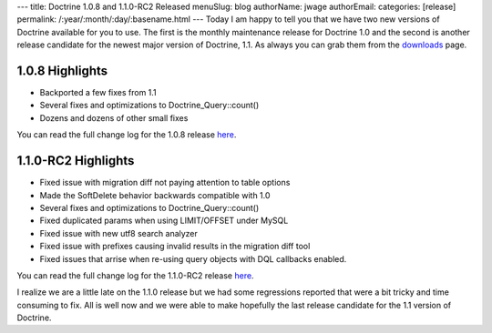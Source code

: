 ---
title: Doctrine 1.0.8 and 1.1.0-RC2 Released
menuSlug: blog
authorName: jwage 
authorEmail: 
categories: [release]
permalink: /:year/:month/:day/:basename.html
---
Today I am happy to tell you that we have two new versions of
Doctrine available for you to use. The first is the monthly
maintenance release for Doctrine 1.0 and the second is another
release candidate for the newest major version of Doctrine, 1.1. As
always you can grab them from the
`downloads <http://www.doctrine-project.org/download>`_ page.

1.0.8 Highlights
~~~~~~~~~~~~~~~~


-  Backported a few fixes from 1.1
-  Several fixes and optimizations to Doctrine\_Query::count()
-  Dozens and dozens of other small fixes

You can read the full change log for the 1.0.8 release
`here <http://www.doctrine-project.org/change_log/1_0_8>`_.

1.1.0-RC2 Highlights
~~~~~~~~~~~~~~~~~~~~


-  Fixed issue with migration diff not paying attention to table
   options
-  Made the SoftDelete behavior backwards compatible with 1.0
-  Several fixes and optimizations to Doctrine\_Query::count()
-  Fixed duplicated params when using LIMIT/OFFSET under MySQL
-  Fixed issue with new utf8 search analyzer
-  Fixed issue with prefixes causing invalid results in the
   migration diff tool
-  Fixed issues that arrise when re-using query objects with DQL
   callbacks enabled.

You can read the full change log for the 1.1.0-RC2 release
`here <http://www.doctrine-project.org/change_log/1_1_0_RC2>`_.


.. raw:: html

   <hr />
   
I realize we are a little late on the 1.1.0 release but we had some
regressions reported that were a bit tricky and time consuming to
fix. All is well now and we were able to make hopefully the last
release candidate for the 1.1 version of Doctrine.
